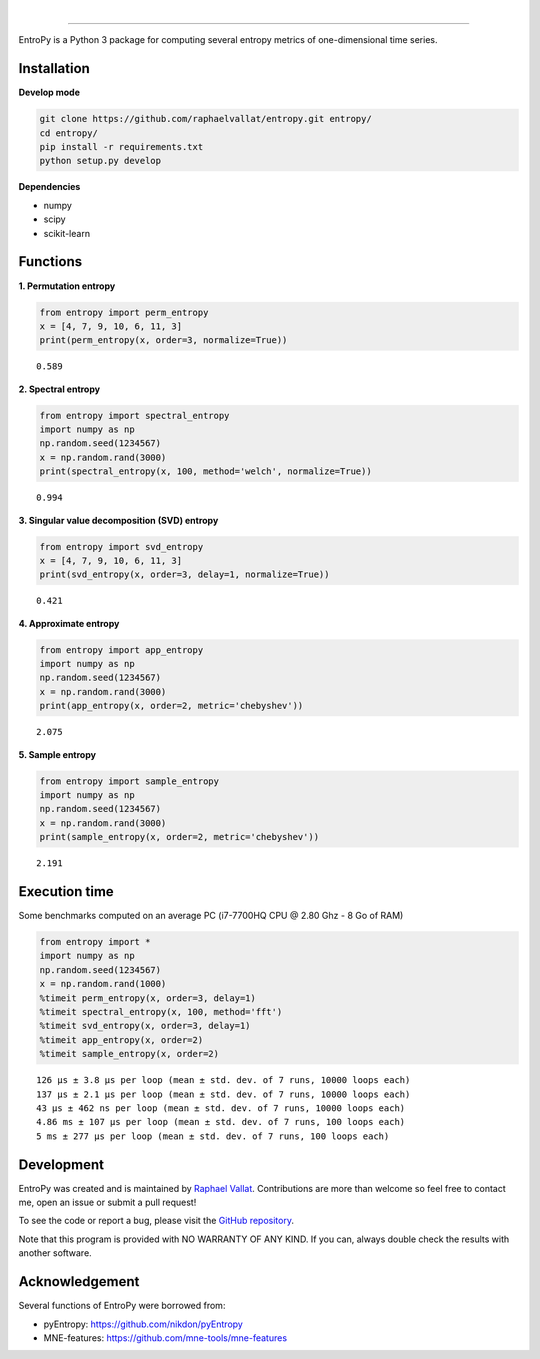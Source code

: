 .. -*- mode: rst -*-

|

.. image:: https://img.shields.io/github/license/raphaelvallat/entropy.svg
  :target: https://github.com/raphaelvallat/entropy/blob/master/LICENSE

.. image:: https://travis-ci.org/raphaelvallat/entropy.svg?branch=master
    :target: https://travis-ci.org/raphaelvallat/entropy

.. image:: https://ci.appveyor.com/api/projects/status/mukj36n939ftu4io?svg=true
    :target: https://ci.appveyor.com/project/raphaelvallat/entropy

.. image:: https://codecov.io/gh/raphaelvallat/entropy/branch/master/graph/badge.svg
    :target: https://codecov.io/gh/raphaelvallat/entropy

----------------

.. figure::  https://raw.githubusercontent.com/raphaelvallat/entropy/master/docs/pictures/logo.png
   :align:   center

EntroPy is a Python 3 package for computing several entropy metrics of one-dimensional time series.

Installation
============

**Develop mode**

.. code-block:: shell

  git clone https://github.com/raphaelvallat/entropy.git entropy/
  cd entropy/
  pip install -r requirements.txt
  python setup.py develop

**Dependencies**

- numpy
- scipy
- scikit-learn

Functions
=========

**1. Permutation entropy**

.. code-block:: python

    from entropy import perm_entropy
    x = [4, 7, 9, 10, 6, 11, 3]
    print(perm_entropy(x, order=3, normalize=True))

.. parsed-literal::

    0.589

**2. Spectral entropy**

.. code-block:: python

    from entropy import spectral_entropy
    import numpy as np
    np.random.seed(1234567)
    x = np.random.rand(3000)
    print(spectral_entropy(x, 100, method='welch', normalize=True))

.. parsed-literal::

    0.994

**3. Singular value decomposition (SVD) entropy**

.. code-block:: python

    from entropy import svd_entropy
    x = [4, 7, 9, 10, 6, 11, 3]
    print(svd_entropy(x, order=3, delay=1, normalize=True))

.. parsed-literal::

    0.421

**4. Approximate entropy**

.. code-block:: python

    from entropy import app_entropy
    import numpy as np
    np.random.seed(1234567)
    x = np.random.rand(3000)
    print(app_entropy(x, order=2, metric='chebyshev'))

.. parsed-literal::

    2.075

**5. Sample entropy**

.. code-block:: python

    from entropy import sample_entropy
    import numpy as np
    np.random.seed(1234567)
    x = np.random.rand(3000)
    print(sample_entropy(x, order=2, metric='chebyshev'))

.. parsed-literal::

    2.191

Execution time
==============

Some benchmarks computed on an average PC (i7-7700HQ CPU @ 2.80 Ghz - 8 Go of RAM)

.. code-block:: python

    from entropy import *
    import numpy as np
    np.random.seed(1234567)
    x = np.random.rand(1000)
    %timeit perm_entropy(x, order=3, delay=1)
    %timeit spectral_entropy(x, 100, method='fft')
    %timeit svd_entropy(x, order=3, delay=1)
    %timeit app_entropy(x, order=2)
    %timeit sample_entropy(x, order=2)

.. parsed-literal::

    126 µs ± 3.8 µs per loop (mean ± std. dev. of 7 runs, 10000 loops each)
    137 µs ± 2.1 µs per loop (mean ± std. dev. of 7 runs, 10000 loops each)
    43 µs ± 462 ns per loop (mean ± std. dev. of 7 runs, 10000 loops each)
    4.86 ms ± 107 µs per loop (mean ± std. dev. of 7 runs, 100 loops each)
    5 ms ± 277 µs per loop (mean ± std. dev. of 7 runs, 100 loops each)

Development
===========

EntroPy was created and is maintained by `Raphael Vallat <https://raphaelvallat.github.io>`_. Contributions are more than welcome so feel free to contact me, open an issue or submit a pull request!

To see the code or report a bug, please visit the `GitHub repository <https://github.com/raphaelvallat/entropy>`_.

Note that this program is provided with NO WARRANTY OF ANY KIND. If you can, always double check the results with another software.

Acknowledgement
===============

Several functions of EntroPy were borrowed from:

- pyEntropy: https://github.com/nikdon/pyEntropy
- MNE-features: https://github.com/mne-tools/mne-features
